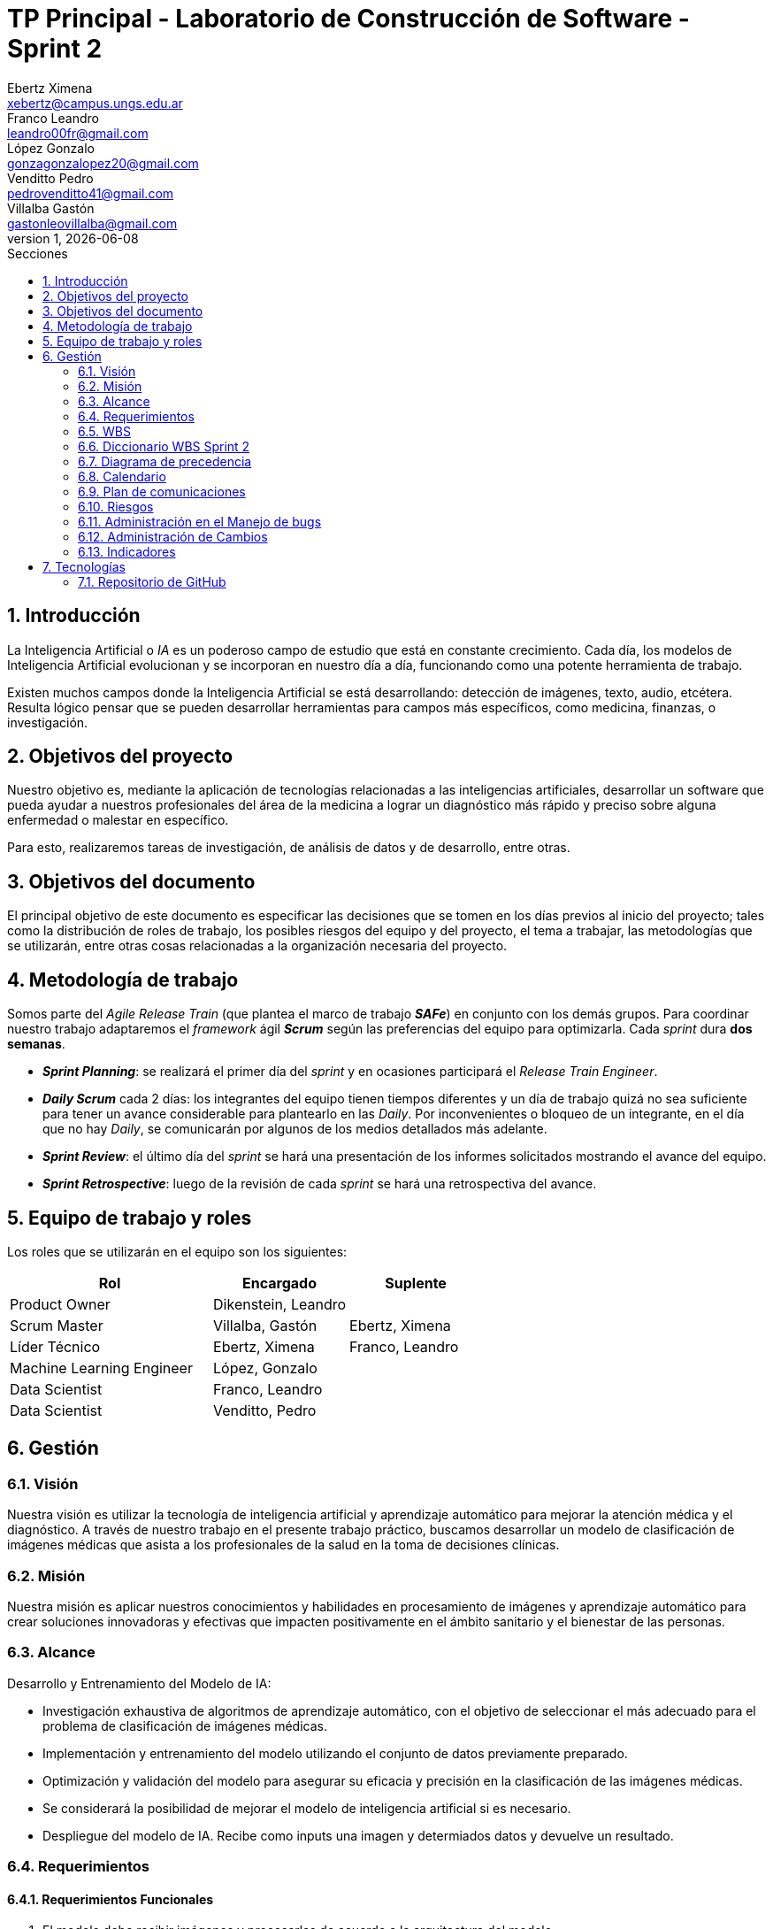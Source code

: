 = TP Principal - Laboratorio de Construcción de Software - Sprint 2
Ebertz Ximena <xebertz@campus.ungs.edu.ar>; Franco Leandro <leandro00fr@gmail.com>; López Gonzalo <gonzagonzalopez20@gmail.com>; Venditto Pedro <pedrovenditto41@gmail.com>; Villalba Gastón <gastonleovillalba@gmail.com>;
v1, {docdate}
:toc:
:title-page:
:toc-title: Secciones
:numbered:
:source-highlighter: highlight.js
:tabsize: 4
:nofooter:
:pdf-page-margin: [3cm, 3cm, 3cm, 3cm]

== Introducción

La Inteligencia Artificial o _IA_ es un poderoso campo de estudio que está en constante crecimiento. Cada día, los modelos de Inteligencia Artificial evolucionan y se incorporan en nuestro día a día, funcionando como una potente herramienta de trabajo.

Existen muchos campos donde la Inteligencia Artificial se está desarrollando: detección de imágenes, texto, audio, etcétera. Resulta lógico pensar que se pueden desarrollar herramientas para campos más específicos, como medicina, finanzas, o investigación.

== Objetivos del proyecto

Nuestro objetivo es, mediante la aplicación de tecnologías relacionadas a las inteligencias artificiales, desarrollar un software que pueda ayudar a nuestros profesionales del área de la medicina a lograr un diagnóstico más rápido y preciso sobre alguna enfermedad o malestar en específico.

Para esto, realizaremos tareas de investigación, de análisis de datos y de desarrollo, entre otras.

== Objetivos del documento

El principal objetivo de este documento es especificar las decisiones que se tomen en los días previos al inicio del proyecto; tales como la distribución de roles de trabajo, los posibles riesgos del equipo y del proyecto, el tema a trabajar, las metodologías que se utilizarán, entre otras cosas relacionadas a la organización necesaria del proyecto.

== Metodología de trabajo

Somos parte del _Agile Release Train_ (que plantea el marco de trabajo *_SAFe_*) en conjunto con los demás grupos. Para coordinar nuestro trabajo adaptaremos el _framework_ ágil *_Scrum_* según las preferencias del equipo para optimizarla. Cada _sprint_ dura *dos semanas*.

- *_Sprint Planning_*: se realizará el primer día del _sprint_ y en ocasiones participará el _Release Train Engineer_.

- *_Daily Scrum_* cada 2 días: los integrantes del equipo tienen tiempos diferentes y un día de trabajo quizá no sea suficiente para tener un avance considerable para plantearlo en las _Daily_. Por inconvenientes o bloqueo de un integrante, en el día que no hay _Daily_, se comunicarán por algunos de los medios detallados más adelante.

- *_Sprint Review_*: el último día del _sprint_ se hará una presentación de los informes solicitados mostrando el avance del equipo.

- *_Sprint Retrospective_*: luego de la revisión de cada _sprint_ se hará una retrospectiva del avance.

== Equipo de trabajo y roles

Los roles que se utilizarán en el equipo son los siguientes:

[cols="3,2,2", options="header"]
|===
|Rol            |Encargado         |Suplente

|Product Owner | Dikenstein, Leandro|
|Scrum Master   |Villalba, Gastón  |Ebertz, Ximena
|Líder Técnico  |Ebertz, Ximena    |Franco, Leandro
|Machine Learning Engineer  |López, Gonzalo    |
|Data Scientist  |Franco, Leandro   |
|Data Scientist  |Venditto, Pedro   |
|===

== Gestión

=== Visión

Nuestra visión es utilizar la tecnología de inteligencia artificial y aprendizaje automático para mejorar la atención médica y el diagnóstico. A través de nuestro trabajo en el presente trabajo práctico, buscamos desarrollar un modelo de clasificación de imágenes médicas que asista a los profesionales de la salud en la toma de decisiones clínicas. 

=== Misión

Nuestra misión es aplicar nuestros conocimientos y habilidades en procesamiento de imágenes y aprendizaje automático para crear soluciones innovadoras y efectivas que impacten positivamente en el ámbito sanitario y el bienestar de las personas.

=== Alcance

Desarrollo y Entrenamiento del Modelo de IA:

- Investigación exhaustiva de algoritmos de aprendizaje automático, con el objetivo de seleccionar el más adecuado para el problema de clasificación de imágenes médicas.
- Implementación y entrenamiento del modelo utilizando el conjunto de datos previamente preparado.
- Optimización y validación del modelo para asegurar su eficacia y precisión en la clasificación de las imágenes médicas.
- Se considerará la posibilidad de mejorar el modelo de inteligencia artificial si es necesario.
- Despliegue del modelo de IA. Recibe como inputs una imagen y determiados datos y devuelve un resultado.

=== Requerimientos

==== Requerimientos Funcionales
1. El modelo debe recibir imágenes y procesarlas de acuerdo a la arquitectura del modelo.

2. El modelo debe realizar una predicción de la imagen mediante técnicas de _Machine Learning_.

3. El modelo debe recibir datos y combinarlos con el resultado de la imagen para mejorar la precisión.

4. El modelo debe retornar los resultados.

==== Requerimientos No Funcionales
1. El modelo debe responder rápidamente. Para ello se aplicarán las mejores prácticas para aumentar su *rendimiento*.

2. El modelo debe mantener un porcentaje de aciertos mayor o igual al 85% para mantener la *confiabilidad*.

3. El modelo debe estar *disponible* para su uso en cualquier momento. Para comprobarlo se creará un _endpoint_ el cual retornará el estado del servicio.

=== WBS

.WBS Sprint 2
image::.img/wbs.png[]

=== Diccionario WBS Sprint 2

[cols="1,3,6,6,1", options="header"]
|===
|ID
|Nombre
|Descripción
|Tarea
|Peso
|1
|Modelo de ML (Clasificación de imágenes médicas)
|En este proyecto se busca diseñar, entrenar y optimizar un modelo de clasificación de imágenes médicas utilizando técnicas de inteligencia artificial y aprendizaje automático.
|-
|196
|1.0
|Gestión
|Gestionar el proyecto, así como los riesgos, cambios y realizar informes para Reuniones Formales.
|Realizar una documentación de la gestión de proyecto.
|10
|1.0.1
|Riesgos
|Tener en consideración los riesgos internos del equipo y los riesgos externos con otros grupos.
|Realizar una matriz de riesgos y actualizarla cuando lo requiera.
|4
|1.0.2
|Cambios
|Estar al tanto de cualquier cambio en cuanto al alcance del proyecto o tecnología a utilizar.
|Documentar los cambios.
|1
|1.0.3
|Actualizar documentación
|Mantener actualizado la documentación de lo realizado por el equipo.
|Actualizar los informes, diagramas y tablas en base a lo investigado y realizado por el equipo.
|5
|1.1
|Investigación
|Referido a la investigación, en este _sprint_ esperamos que un especialista nos brinde información sobre qué cosas tener en cuenta para el desarrollo y uso del modelo de machine learning.
|Realizar entrevistas a profesionales de la salud.
|15
|1.1.2
|Entrevistar expertos
|Se requiere acordar entrevistas con profesionales de la salud para obtener feedback sobre lo que se está desarrollando y brindar conocimiento sobre este dominio.
|Se entrevistará a expertos en el campo médico para obtener información sobre las características importantes a considerar en la clasificación de imágenes médicas. 
|15
|1.2
|Modelo versión 1.0
|Se realizará una investigación sobre procesamiento de imágenes y modelos preentrenados para poder desarrollar nuestro modelo.
|Diseñar, entrenar y optimizar un modelo de clasificación de imágenes médicas utilizando técnicas de inteligencia artificial y aprendizaje automático.
|166
|1.2.1
|Procesamiento de imágenes
|En este _sprint_, el procesamiento de imágenes está centrado en crear el dataset  aplicando determinadas transformaciones a las imágenes para el entrenamiento en igualdad de condiciones de todos los modelos a desarrollar.
|Investigar las técnicas de procesamiento de imágenes necesarias para preparar los datos para el entrenamiento del modelo, refinando los datos, nivelando las clases y aumentando los datos si es necesario.
|7
|1.2.1.2
|Refinamiento de datos
|En esta tarea se refinan los datos utilizando diferentes técnicas como la normalización, la reducción del ruido y la eliminación del fondo no deseado en las imágenes, entre otras posibles técnicas que puedan ser utilizadas para mejorar la calidad del conjunto de datos utilizado para entrenar al modelo. El objetivo es eliminar cualquier ruido o distorsión en las imágenes que puedan afectar negativamente al rendimiento del modelo durante el entrenamiento o la validación.
|Refinar los datos utilizando diferentes técnicas como la normalización, la reducción del ruido y la eliminación del fondo no deseado en las imágenes, entre otras posibles técnicas que puedan ser utilizadas para mejorar la calidad del conjunto de datos utilizado para entrenar al modelo.
|2
|1.2.1.3
|Nivelación de clases
|Nivelar las clases es una tarea importante para que, durante el entrenamiento, el modelo no tienda a predecir sobre una clase en la que tiene más muestras. Su objetivo es que el entrenamiento sea lo más parejo.
|Nivelar las clases en el conjunto de datos utilizado para entrenar al modelo, asegurando que cada clase tenga un número similar de muestras disponibles durante el entrenamiento utilizando técnicas como submuestreo o sobremuestreo según sea necesario.
|5
|1.2.2
|Implementación de modelos
|Implica realizar todo lo relacionado al modelo, su desarrollo y optimización.
|Desarrollar modelos, probarlos y optimizarlos para luego definir el modelo más conveniente.
|149
|1.2.2.2
|Definición de arquitectura
|Llegar a un acuerdo con el equipo sobre cuál arquitectura interna del modelo es la que mejor resultados arrojó.	
|Definir la arquitectura del modelo de clasificación de imágenes médicas, seleccionar las capas adecuadas, definir la estructura general del modelo y especificar los hiperparámetros necesarios para entrenar el modelo.
|1
|1.2.2.3
|Desarrollo del modelo
|Implica el entrenamiento, prueba y optimización de varios modelos de machine learning para determinar cuál es el más conveniente en nuestro dominio.
|Entrenar el modelo de clasificación de imágenes médicas utilizando los datos preparados en la etapa anterior, implementar una técnica para el seguimiento del progreso del entrenamiento y ajustar los hiperparámetros a medida que sea necesario.
|148
|1.2.3
|Despliegue de modelos
|Una vez elegido el modelo a utilizar, se requiere que se despliegue para consumirse mediante API para la comunicación con otros grupos.
|Realizar el deploy del modelo elegido en una plataforma que nos brinde recursos necesarios para correr el modelo.
|10
|1.2.3.1
|Determinar plataforma para desplegar el modelo
|Existen varias plataformas que brindan un servicio de servidor para alojar diversos programas. En nuestro caso se requiere alojar un modelo de machine learning que pueda recibir una imagen y devolver un resultado.
|Determinar la plataforma en la cuál el modelo estará alojado para su consumo mediante API.
|4
|1.2.3.2
|Deploy API modelo
|Se requiere configurar el servidor para que la API funcione correctamente.
|Realizar el despliegue del modelo de machine learning en la plataforma elegida.
|6
|1.3
|Validación
|Se comprueban los resultados del modelo, como pueden ser la precisión, tiempo de ejecución. Se espera que el modelo pueda clasificar correctamente imágenes en clases según el entrenamiento recibido.
|Realizar pruebas ingresándo imágenes y corroborar que sea clasificada correctamente. Someter al modelo a una serie de análisis de imágenes para obtener el porcentaje de precisión.
|5
|1.3.1
|Ajuste del modelo
|Contempla la modificación del modelo en base a su funcionamiento como API (por rendimiento y/o precisión) y comentarios de un profesional de la salud.	
|Ajustar el modelo de clasificación de imágenes médicas para mejorar su precisión y rendimiento en los datos de validación utilizando técnicas como la selección del umbral adecuado, la calibración del modelo, evaluar su rendimiento utilizando métricas relevantes y ajustar los hiperparámetros a medida que sea necesario.	
|5
|===

=== Diagrama de precedencia

.Diagrama de precedencia
image::.img/diagrama-precedencia.png[]

El diagrama de precedencia cuenta con los pesos estimados en días para la finalización de cada tarea. Aquellas con color rosa son las tareas incluidas en el camino crítico.

Se puede observar que tiene una longitud de *11* días. Como el _sprint_ dura *13* días si no contamos el _Sprint Review_, la holgura total de esas tareas no puede superar los *2* días.

=== Calendario
==== Estimado

.Calendario Sprint 2
image::.img/calendario.png[]

.Referencia de color
image::.img/calendario-color.png[align="center"]

Consideramos como **hito** definir la arquitectura del modelo de IA y el despliegue del mismo para su consumo mediante API.

==== Comparativa estimado vs real

.Comparativa
image::.img/comparativa.png[]

.Referencia de color
image:.img/comparativa-color.png[120,120, align="center"]

Las tareas asignadas durante el _sprint_ se encuentran por debajo de la fila de color rosa claro, cuyos ID son en números romanos.

=== Plan de comunicaciones

Nuestros medios de comunicación son:

*Gather*: es una plataforma que nos permite tener una oficina virtual, donde cada uno tiene su personaje dentro de esta oficina. La utilizamos porque no tiene límites de tiempo, permite la comunicación a través de voz, compartir pizarras y es menos monótona que otras plataformas como _Meet_. Es una vía de comunicación formal que empleamos para las ceremonias _Scrum_.

*WhatsApp*: es un medio de comunicación informal que utilizamos para coordinar los horarios de las reuniones en _Gather_ y discutir cuestiones relacionadas con el proyecto que no requieran la presencia de todo el equipo en ese momento. Se trata de un método de comunicación [.underline]#asincrónica#.

*Telegram*: similar al uso que le damos a WhatsApp, pero para contactarnos con los demás equipos de trabajo. Principalmente es para coordinar reuniones o solicitar ayuda con alguna cuestión del proyecto.

*Email*: en caso de que sea necesario, por algún inconveniente externo que no permita las vías convencionales, utilizaremos el email de los integrantes para coordinar al equipo. Además, es la principal vía para comunicarnos con nuestro _Product Owner_.

*Jira/Trello*: comunicación de tareas y responsables de la ejecución de las mismas.

*Moodle*: se realizarán las entregas de documentación solicitada para realizar el _Sprint Review_.

La actualización de la documentación se hará formalmente al final de cada _sprint_.

==== Horarios

Se armó una tabla con rangos de horarios en los cuales cada integrante del equipo indicaba cuándo se encontraba disponible en el _sprint_.

.Horarios Sprint 2
image::.img/horarios-sprint.png[align="center"]

=== Riesgos

Matriz de evaluación de riesgos.

[cols="2,1,1,1,3,3,1", options="header"]
|===
|Descripción
|Prob
|Sev
|Exp
|Mitigación
|Contingencia
|Resp
|*S*|*E*|*M*|*A*|*N*|*A*|*2*
|Escasez de recursos computacionales|2|3|6
|Tener alternativas de entornos de trabajo
|Cambiar de entorno de trabajo
|XE
|Ausencia de miembros del equipo por estudio|3|2|6
|Calendarización de ausencia
|Reemplazo
|XE
|Pérdida de posibilidad de trabajo en el entorno|1|3|3
|Backups periódicos, alternativas de entornos
|Cambiar de entorno de trabajo, restablecer backup
|XE;GL
|Mala comunicación con los otros grupos del proyecto
|1|1|1
|Acordar medios de comunicación y horarios disponibles
|Comunicar por los medios acordados los inconvenientes surgidos
|GV;XE
|*S*|*E*|*M*|*A*|*N*|*A*|*3*
|Imposibilidad de entrevista a profesional|3|3|9
|Contactar con gran variedad de profesionales
|Estudiar diagnósticos previos y compararlos con el modelo
|GV
|Cancelación de entrevista a profesional|3|3|9
|Acordar fecha y hora de entrevista. Consultar por posibles inconvenientes
|Reagendar entrevista
|GV
|Ausencia de miembros del equipo el 2023-10-09 por motivos de estudio|3|3|9
|Definir reemplazantes, planificar ausencias
|Reemplazos
|XE
|Escasez de recursos computacionales|2|3|6
|Tener alternativas de entornos de trabajo
|Cambiar de entorno de trabajo
|XE
|Ausencia de miembros del equipo por estudio|3|2|6
|Calendarización de ausencia
|Reemplazo
|XE
|Pérdida de posibilidad de trabajo en el entorno|1|3|3
|Backups periódicos, alternativas de entornos
|Cambiar de entorno de trabajo, restablecer backup
|XE;GL
|Mala comunicación con los otros grupos del proyecto
|1|1|1
|===

==== Nivel de Riesgo

.Nivel de Riesgo en 3 semanas
image::.img/nivel-riesgo.png[420,420,align="center"]


=== Administración en el Manejo de bugs
Los _bugs_ encontrados serán agregados como _card_ en el tablero del equipo en *Trello*.

=== Administración de Cambios

Tras recibir una petición de cambio, documentaremos las nuevas funcionalidades que se solicitan y posteriormente se agregarán al _Product Backlog_. Esta nueva modificación se evaluará, se estimará con los integrantes del proyecto, se modificará la WBS, Diccionario y se agregará al _Sprint Backlog_.

En este _sprint_ contamos con un cambio:

- Cambios en las fechas y recursos debido a una petición del grupo 3 para realizar el _deploy_ de una API de prueba para que puedan testear sus funcionalidades.

=== Indicadores
*Burndown Chart*: Al utilizar _Scrum_ precisamos ver el avance de nuestro trabajo de cada _sprint_. 
El trabajo se expresará en Story Points, teniendo en cuenta que un Story Point es igual a 1 hora.

.Burndown Chart Sprint 2
image::.img/burndown-chart.png[]

Se puede apreciar la diferencia entre los _story points_ estimados con los reales. Al principio la diferencia es muy grande, al asumir linealidad en el desarollo de modelos. A medida que se iban desarrollando distintos modelos de IA, el conocimiento aprendido reducía el tiempo de desarrollo de los modelos posteriores.

Nos quedaron *20* _story points_ por quemar, *15* de la tarea **Entrevistar expertos** y *5* de **Ajuste del modelo** los cuales fueron desplazados al siguiente _sprint_.


== Tecnologías

Las tecnologías a utilizar serán las siguientes:

- *Saturn Cloud* para el desarrollo del modelo de IA, ya que el entorno de trabajo contiene todo lo necesario.
- *Python* como lenguaje de programación, por su simplicidad y utilidad en el desarrollo de este tipo de modelos.
- *TensorFlow - Keras* como biblioteca principal de desarrollo, ya que provee distintas funcionalidades para la creación de modelos de IA.
- *NumPy* debido a la necesidad de trabajar las imágenes como arrays multidimensionales o _tensores_.
- *Pandas* ya que permite obtener información de archivos .csv.
- *cv2* como biblioteca de lectura y procesamiento de imágenes.
- *matplotlib.pyplot* para generar gráficos.
- *GitHub* como repositorio de trabajo.

=== Repositorio de GitHub

El repositorio de GitHub se encuentra https://github.com/ximeeb/tp-principal-grupo-0-lcs.git[aquí].
